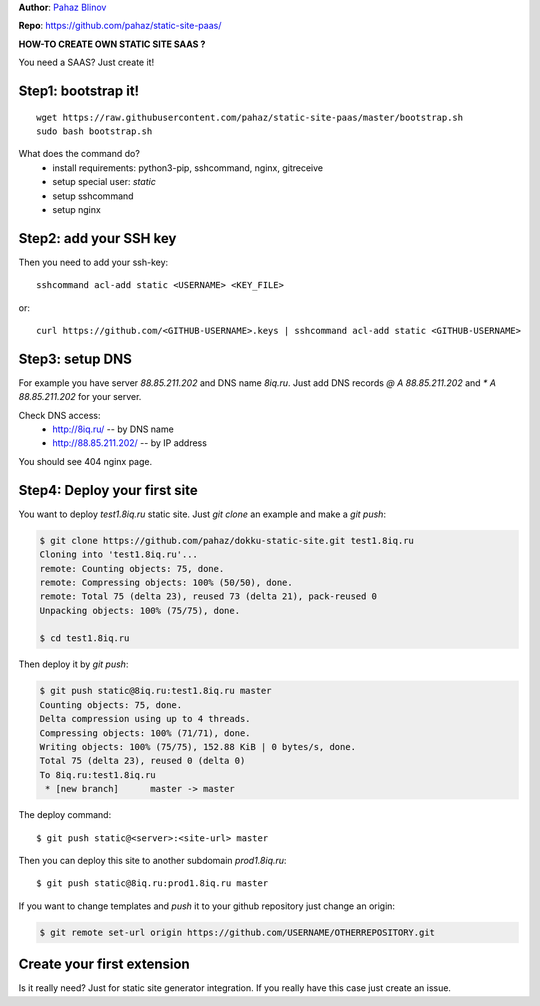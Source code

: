 **Author**: `Pahaz Blinov`_

**Repo**: https://github.com/pahaz/static-site-paas/

**HOW-TO CREATE OWN STATIC SITE SAAS ?**

You need a SAAS? Just create it! 

Step1: bootstrap it!
--------------------

::
    
    wget https://raw.githubusercontent.com/pahaz/static-site-paas/master/bootstrap.sh
    sudo bash bootstrap.sh

What does the command do?
 * install requirements: python3-pip, sshcommand, nginx, gitreceive
 * setup special user: `static`
 * setup sshcommand
 * setup nginx

Step2: add your SSH key
-----------------------

Then you need to add your ssh-key::

    sshcommand acl-add static <USERNAME> <KEY_FILE>

or::

    curl https://github.com/<GITHUB-USERNAME>.keys | sshcommand acl-add static <GITHUB-USERNAME>

Step3: setup DNS
----------------

For example you have server `88.85.211.202` and DNS name `8iq.ru`.
Just add DNS records `@ A 88.85.211.202` and `* A 88.85.211.202` for your server.

Check DNS access: 
 - http://8iq.ru/ -- by DNS name
 - http://88.85.211.202/ -- by IP address

You should see 404 nginx page.

Step4: Deploy your first site
-----------------------------

You want to deploy `test1.8iq.ru` static site. Just `git clone` an example and make a `git push`:

.. code-block:: bash

    $ git clone https://github.com/pahaz/dokku-static-site.git test1.8iq.ru
    Cloning into 'test1.8iq.ru'...
    remote: Counting objects: 75, done.
    remote: Compressing objects: 100% (50/50), done.
    remote: Total 75 (delta 23), reused 73 (delta 21), pack-reused 0
    Unpacking objects: 100% (75/75), done.

    $ cd test1.8iq.ru

Then deploy it by `git push`:

.. code-block:: bash

    $ git push static@8iq.ru:test1.8iq.ru master
    Counting objects: 75, done.
    Delta compression using up to 4 threads.
    Compressing objects: 100% (71/71), done.
    Writing objects: 100% (75/75), 152.88 KiB | 0 bytes/s, done.
    Total 75 (delta 23), reused 0 (delta 0)
    To 8iq.ru:test1.8iq.ru
     * [new branch]      master -> master

The deploy command::

    $ git push static@<server>:<site-url> master

Then you can deploy this site to another subdomain `prod1.8iq.ru`::

    $ git push static@8iq.ru:prod1.8iq.ru master

If you want to change templates and `push` it to your github repository just change an origin:

.. code-block:: bash

    $ git remote set-url origin https://github.com/USERNAME/OTHERREPOSITORY.git

Create your first extension
---------------------------

Is it really need?
Just for static site generator integration.
If you really have this case just create an issue.

.. _Pahaz Blinov: https://github.com/pahaz/
